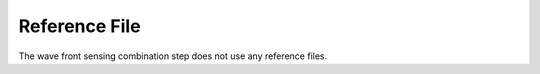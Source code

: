 Reference File
==============
The wave front sensing combination step does not use any reference files.
